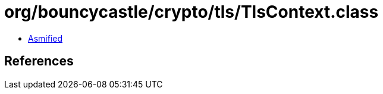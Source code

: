 = org/bouncycastle/crypto/tls/TlsContext.class

 - link:TlsContext-asmified.java[Asmified]

== References


